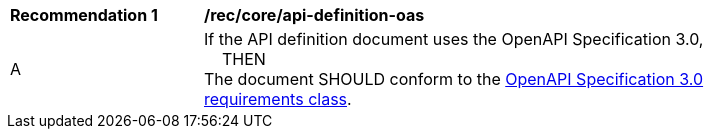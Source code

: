 [[rec_core_api-definition-oas]]
[width="90%",cols="2,6a"]
|===
^|*Recommendation {counter:rec-id}* |*/rec/core/api-definition-oas*
^|A |If the API definition document uses the OpenAPI Specification 3.0, +
{nbsp}{nbsp}{nbsp}{nbsp}THEN +
The document SHOULD conform to the <<rc_oas30-section,OpenAPI Specification 3.0 requirements class>>.
|===

